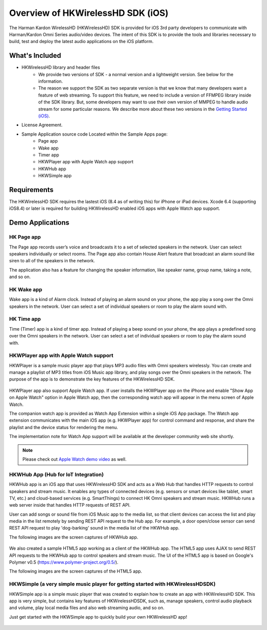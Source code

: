 Overview of HKWirelessHD SDK (iOS)
==================================

The Harman Kardon WirelessHD (HKWirelessHD) SDK is provided for iOS 3rd party developers to communicate with Harman/Kardon Omni Series audio/video devices. The intent of this SDK is to provide the tools and libraries necessary to build, test and deploy the latest audio applications on the iOS platform.

What's Included
---------------

- HKWirelessHD library and header files
	- We provide two versions of SDK - a normal version and a lightweight version. See below for the information.
	- The reason we support the SDK as two separate version is that we know that many developers want a feature of web streaming. To support this feature, we need to include a version of FFMPEG library inside of the SDK library. But, some developers may want to use their own version of MMPEG to handle audio stream for some particular reasons. We describe more about these two versions in the `Getting Started (iOS)`_.
- License Agreement. 
- Sample Application source code Located within the Sample Apps page:
	- Page app
	- Wake app
	- Timer app
	- HKWPlayer app with Apple Watch app support
	- HKWHub app
	- HKWSimple app

.. _Getting Started (iOS): getting-started-iOS.html

Requirements
------------

The HKWirelessHD SDK requires the lastest iOS (8.4 as of writing this) for iPhone or iPad devices.
Xcode 6.4 (supporting iOS8.4) or later is required for building HKWirelessHD enabled iOS apps with Apple Watch app support.

  
Demo Applications
-----------------

HK Page app
~~~~~~~~~~~

The Page app records user’s voice and broadcasts it to a set of selected speakers in the network. User can select speakers individually or select rooms. The Page app also contain House Alert feature that broadcast an alarm sound like siren to all of the speakers in the network.

The application also has a feature for changing the speaker information, like speaker name, group name, taking a note, and so on.

.. figure:: img/sdk-overview/page-app-1.png
	:scale: 40
.. figure:: img/sdk-overview/page-app-2.png
	:scale: 40
.. figure:: img/sdk-overview/page-app-3.png
	:scale: 40
	
HK Wake app
~~~~~~~~~~~

Wake app is a kind of Alarm clock. Instead of playing an alarm sound on your phone, the app play a song over the Omni speakers in the network. User can select a set of individual speakers or room to play the alarm sound with.

.. figure:: img/sdk-overview/wake-app-1.png
	:scale: 40
.. figure:: img/sdk-overview/wake-app-2.png
	:scale: 40
.. figure:: img/sdk-overview/wake-app-3.png
	:scale: 40
	
HK Time app
~~~~~~~~~~~

Time (Timer) app is a kind of timer app. Instead of playing a beep sound on your phone, the app plays a predefined song over the Omni speakers in the network. User can select a set of individual speakers or room to play the alarm sound with.

.. figure:: img/sdk-overview/time-app-1.png
	:scale: 40
.. figure:: img/sdk-overview/time-app-2.png
	:scale: 40
.. figure:: img/sdk-overview/time-app-3.png
	:scale: 40
	
HKWPlayer app with Apple Watch support
~~~~~~~~~~~~~~~~~~~~~~~~~~~~~~~~~~~~~~

HKWPlayer is a sample music player app that plays MP3 audio files with Omni speakers wirelessly. You can create and manage a playlist of MP3 titles from iOS Music app library, and play songs over the Omni speakers in the network. The purpose of the app is to demonstrate the key features of the HKWirelessHD SDK.

.. figure:: img/sdk-overview/hkwplayer-app-1.png
	:scale: 40
.. figure:: img/sdk-overview/hkwplayer-app-2.png
	:scale: 40
.. figure:: img/sdk-overview/hkwplayer-app-3.png
	:scale: 40

HKWPlayer app also support Apple Watch app. If user installs the HKWPlayer app on the iPhone and enable "Show App on Apple Watch" option in Apple Watch app, then the corresponding watch app will appear in the menu screen of Apple Watch.

The companion watch app is provided as Watch App Extension within a single iOS App package. The Watch app extension communicates with the main iOS app (e.g. HKWPlayer app) for control command and response, and share the playlist and the device status for rendering the menu.

The implementation note for Watch App support will be available at the developer community web site shortly.

.. figure:: img/sdk-overview/hkwplayer-watch-1.png
	:scale: 40
.. figure:: img/sdk-overview/hkwplayer-watch-2.png
	:scale: 40
.. figure:: img/sdk-overview/hkwplayer-watch-3.png
	:scale: 40
	
.. Note::
	Please check out `Apple Watch demo video`_ as well.

.. _`Apple Watch demo video`: https://www.youtube.com/watch?v=M7AtKfPHfXM

HKWHub App (Hub for IoT Integration)
~~~~~~~~~~~~~~~~~~~~~~~~~~~~~~~~~~~~~~

HKWHub app is an iOS app that uses HKWirelessHD SDK and acts as a Web Hub that handles HTTP requests to control speakers and stream music. It enables any types of connected devices (e.g. sensors or smart devices like tablet, smart TV, etc.) and cloud-based services (e.g. SmartThings) to connect HK Omni speakers and stream music. HKWHub runs a web server inside that handles HTTP requests of REST API. 

User can add songs or sound file from iOS Music app to the media list, so that client devices can access the list and play media in the list remotely by sending REST API request to the Hub app. For example, a door open/close sensor can send REST API request to play 'dog-barking' sound in the media list of the HKWHub app.

The following images are the screen captures of HKWHub app.

.. figure:: img/sdk-overview/hkwhub-1.png
	:scale: 40
.. figure:: img/sdk-overview/hkwhub-2.png
	:scale: 40

We also created a sample HTML5 app working as a client of the HKWHub app. The HTML5 app uses AJAX to send REST API requests to the HKWHub app to control speakers and stream music. The UI of the HTML5 app is based on Google's Polymer v0.5 (https://www.polymer-project.org/0.5/).

The following images are the screen captures of the HTML5 app.

.. figure:: img/sdk-overview/webhub-1.png
.. figure:: img/sdk-overview/webhub-2.png
.. figure:: img/sdk-overview/webhub-3.png

HKWSimple (a very simple music player for getting started with HKWirelessHDSDK)
~~~~~~~~~~~~~~~~~~~~~~~~~~~~~~~~~~~~~~~~~~~~~~~~~~~~~~~~~~~~~~~~~~~~~~~~~~~~~~~~

HKWSimple app is a simple music player that was created to explain how to create an app with HKWirelessHD SDK. This app is very simple, but contains key features of HKWirelessHDSDK, such as, manage speakers, control audio playback and volume, play local media files and also web streaming audio, and so on. 

Just get started with the HKWSimple app to quickly build your own HKWirelessHD app!

.. figure:: img/sdk-overview/hkwsimple-1.png
	:scale: 40
.. figure:: img/sdk-overview/hkwsimple-2.png
	:scale: 40
.. figure:: img/sdk-overview/hkwsimple-3.png
	:scale: 40